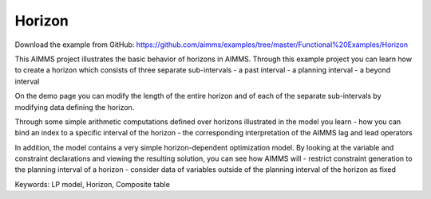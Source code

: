 Horizon
========
.. meta::
   :keywords: LP model, Horizon, Composite table
   :description: This AIMMS project illustrates the basic behavior of horizons in AIMMS.

Download the example from GitHub:
https://github.com/aimms/examples/tree/master/Functional%20Examples/Horizon

This AIMMS project illustrates the basic behavior of horizons in AIMMS. Through this example project you can learn how to create a horizon which consists of three separate sub-intervals
- a past interval
- a planning interval
- a beyond interval

On the demo page you can modify the length of the entire horizon and of each of the separate sub-intervals by modifying data defining the horizon.

Through some simple arithmetic computations defined over horizons illustrated in the model you learn 
- how you can bind an index to a specific interval of the horizon
- the corresponding interpretation of the AIMMS lag and lead operators

In addition, the model contains a very simple horizon-dependent optimization model. By looking at the variable and constraint declarations and viewing the resulting solution, you can see how AIMMS will 
- restrict constraint generation to the planning interval of a horizon
- consider data of variables outside of the planning interval of the horizon as fixed

Keywords:
LP model, Horizon, Composite table


